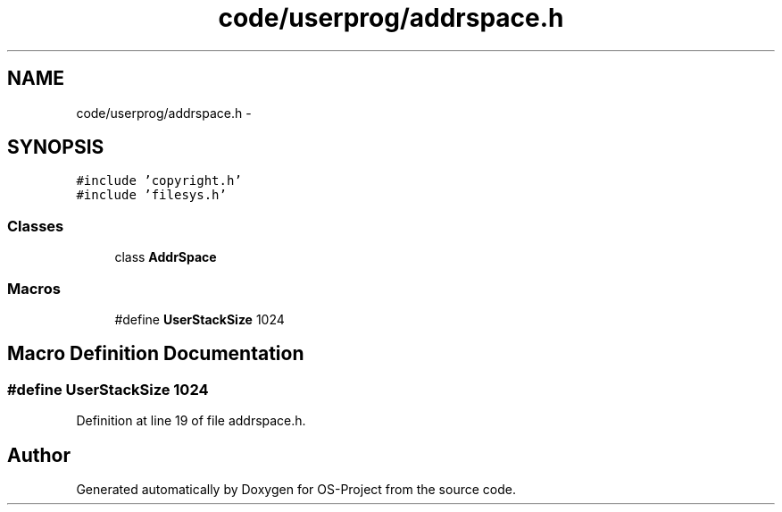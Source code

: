 .TH "code/userprog/addrspace.h" 3 "Tue Dec 19 2017" "Version nachos-teamd" "OS-Project" \" -*- nroff -*-
.ad l
.nh
.SH NAME
code/userprog/addrspace.h \- 
.SH SYNOPSIS
.br
.PP
\fC#include 'copyright\&.h'\fP
.br
\fC#include 'filesys\&.h'\fP
.br

.SS "Classes"

.in +1c
.ti -1c
.RI "class \fBAddrSpace\fP"
.br
.in -1c
.SS "Macros"

.in +1c
.ti -1c
.RI "#define \fBUserStackSize\fP   1024"
.br
.in -1c
.SH "Macro Definition Documentation"
.PP 
.SS "#define UserStackSize   1024"

.PP
Definition at line 19 of file addrspace\&.h\&.
.SH "Author"
.PP 
Generated automatically by Doxygen for OS-Project from the source code\&.
